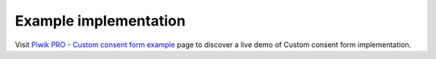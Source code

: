 .. _`Piwik PRO - Custom consent form example`: https://piwikpro.github.io/ConsentManager-CustomConsentFormExample/

Example implementation
----------------------

Visit `Piwik PRO - Custom consent form example`_ page to discover a live demo of Custom consent form implementation.
